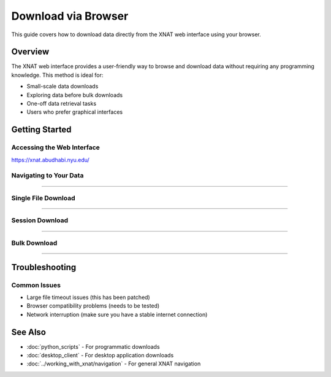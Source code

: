 Download via Browser
====================

This guide covers how to download data directly from the XNAT web interface using your browser.

Overview
--------

The XNAT web interface provides a user-friendly way to browse and download data without requiring any programming knowledge. This method is ideal for:

- Small-scale data downloads
- Exploring data before bulk downloads
- One-off data retrieval tasks
- Users who prefer graphical interfaces


Getting Started
---------------

Accessing the Web Interface
~~~~~~~~~~~~~~~~~~~~~~~~~~~

https://xnat.abudhabi.nyu.edu/

Navigating to Your Data
~~~~~~~~~~~~~~~~~~~~~~~

.. image:: ../_static/4.1.browser.navigate.png
   :alt: browser navigate
   :align: center
   :width: 680px

--------------------------------

Single File Download
~~~~~~~~~~~~~~~~~~~~

.. image:: ../_static/4.1.browser.single.png
   :alt: browser single
   :align: center
   :width: 680px


--------------------------------

Session Download
~~~~~~~~~~~~~~~~

.. image:: ../_static/4.1.browser.session.png
   :alt: browser session
   :align: center
   :width: 680px

--------------------------------

Bulk Download
~~~~~~~~~~~~~

.. image:: ../_static/4.1.browser.bulk.png
   :alt: browser bulk
   :align: center
   :width: 680px

--------------------------------

Troubleshooting
---------------

Common Issues
~~~~~~~~~~~~~

- Large file timeout issues (this has been patched)
- Browser compatibility problems (needs to be tested)
- Network interruption (make sure you have a stable internet connection)


See Also
--------

- :doc:`python_scripts` - For programmatic downloads
- :doc:`desktop_client` - For desktop application downloads
- :doc:`../working_with_xnat/navigation` - For general XNAT navigation
